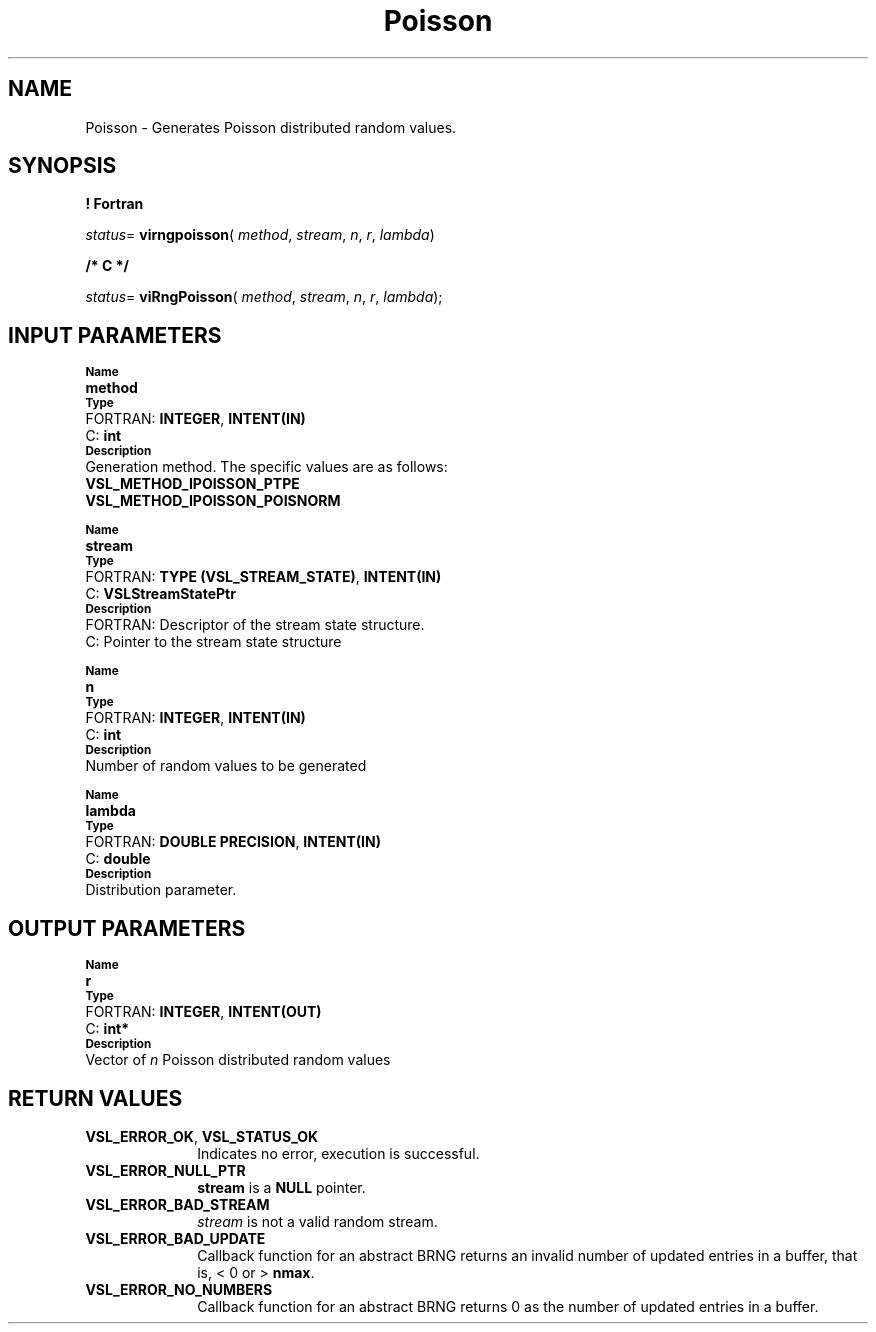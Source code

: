 .\" Copyright (c) 2002 \- 2008 Intel Corporation
.\" All rights reserved.
.\"
.TH Poisson 3 "Intel Corporation" "Copyright(C) 2002 \- 2008" "Intel(R) Math Kernel Library"
.SH NAME
Poisson \- Generates Poisson distributed random values.
.SH SYNOPSIS
.PP
.B ! Fortran
.PP
\fIstatus\fR= \fBvirngpoisson\fR( \fImethod\fR, \fIstream\fR, \fIn\fR, \fIr\fR, \fIlambda\fR)
.PP
.B /* C */
.PP
\fIstatus\fR= \fBviRngPoisson\fR( \fImethod\fR, \fIstream\fR, \fIn\fR, \fIr\fR, \fIlambda\fR);
.SH INPUT PARAMETERS
.PP
.SB Name
.br
\h\'1\'\fBmethod\fR
.br
.SB Type
.br
\h\'2\'FORTRAN: \fBINTEGER\fR, \fBINTENT(IN)\fR
.br
\h\'2\'C:\h\'7\'\fBint\fR
.br
.SB Description
.br
\h\'1\'Generation method. The specific values are as follows: 
.br
\fBVSL\(ulMETHOD\(ulIPOISSON\(ulPTPE\fR
.br
.br
\fBVSL\(ulMETHOD\(ulIPOISSON\(ulPOISNORM\fR
.PP
.SB Name
.br
\h\'1\'\fBstream\fR
.br
.SB Type
.br
\h\'2\'FORTRAN: \fBTYPE (VSL\(ulSTREAM\(ulSTATE)\fR, \fBINTENT(IN)\fR
.br
\h\'2\'C:\h\'7\'\fBVSLStreamStatePtr\fR
.br
.SB Description
.br
\h\'2\'FORTRAN: Descriptor of the stream state structure.
.br
\h\'2\'C:\h\'7\'Pointer to the stream state structure
.PP
.SB Name
.br
\h\'1\'\fBn\fR
.br
.SB Type
.br
\h\'2\'FORTRAN: \fBINTEGER\fR, \fBINTENT(IN)\fR
.br
\h\'2\'C:\h\'7\'\fBint\fR
.br
.SB Description
.br
\h\'1\'Number of random values to be generated
.PP
.SB Name
.br
\h\'1\'\fBlambda\fR
.br
.SB Type
.br
\h\'2\'FORTRAN: \fBDOUBLE PRECISION\fR, \fBINTENT(IN)\fR
.br
\h\'2\'C:\h\'7\'\fBdouble\fR
.br
.SB Description
.br
\h\'1\'Distribution parameter.
.SH OUTPUT PARAMETERS
.PP
.SB Name
.br
\h\'1\'\fBr\fR
.br
.SB Type
.br
\h\'2\'FORTRAN: \fBINTEGER\fR, \fBINTENT(OUT)\fR
.br
\h\'2\'C:\h\'7\'\fBint*\fR
.br
.SB Description
.br
\h\'1\'Vector of \fIn\fR Poisson distributed random values
.SH RETURN VALUES
.PP

.TP 10
\fBVSL\(ulERROR\(ulOK\fR, \fBVSL\(ulSTATUS\(ulOK\fR
.NL
Indicates no error, execution is successful.
.TP 10
\fBVSL\(ulERROR\(ulNULL\(ulPTR\fR
.NL
\fBstream\fR is a \fBNULL\fR pointer.
.TP 10
\fBVSL\(ulERROR\(ulBAD\(ulSTREAM\fR
.NL
\fIstream\fR is not a valid random stream.
.TP 10
\fBVSL\(ulERROR\(ulBAD\(ulUPDATE\fR
.NL
Callback function for an abstract BRNG returns an invalid number of updated entries in a buffer, that is, < 0 or > \fBnmax\fR.
.TP 10
\fBVSL\(ulERROR\(ulNO\(ulNUMBERS\fR
.NL
Callback function for an abstract BRNG returns 0 as the number of updated entries in a buffer.
